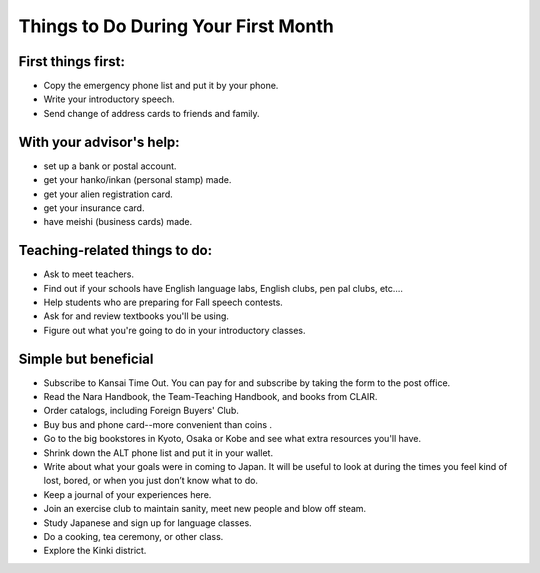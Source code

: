####################################
Things to Do During Your First Month
####################################


First things first:
-------------------
- Copy the emergency phone list and put it by your phone. 
- Write your introductory speech.
- Send change of address cards to friends and family.

With your advisor's help:
-------------------------

- set up a bank or postal account.
- get your hanko/inkan (personal stamp) made.
- get your alien registration card.
- get your insurance card.
- have meishi (business cards) made.

Teaching-related things to do:
------------------------------

- Ask to meet teachers.
- Find out if your schools have English language labs, English clubs, pen pal clubs, etc....
- Help students who are preparing for Fall speech contests.
- Ask for and review textbooks you'll be using.
- Figure out what you're going to do in your introductory classes.

Simple but beneficial
---------------------

- Subscribe to Kansai Time Out.  You can pay for and subscribe by taking the form to the post office.
- Read the Nara Handbook, the Team-Teaching Handbook, and books from CLAIR.  
- Order catalogs, including Foreign Buyers' Club.
- Buy bus and phone card--more convenient than coins .
- Go to the big bookstores in Kyoto, Osaka or Kobe and see what extra resources you'll have.
- Shrink down the ALT phone list and put it in your wallet.
- Write about what your goals were in coming to Japan.  It will be useful to look at during the times you feel kind of lost, bored, or when you just don’t know what to do. 
- Keep a journal of your experiences here.
- Join an exercise club to maintain sanity, meet new people and blow off steam.
- Study Japanese and sign up for language classes.
- Do a cooking, tea ceremony, or other class.
- Explore the Kinki district.
